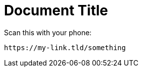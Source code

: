 = Document Title

Scan this with your phone:

[qrcode,testqrcode,png]
----
https://my-link.tld/something
----